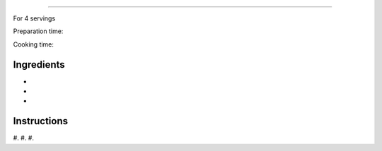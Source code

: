 
======================

For 4 servings

Preparation time:

Cooking time:

.. image:: ../images/

Ingredients
-----------

* 
* 
* 



Instructions
------------

#. 
#. 
#. 

